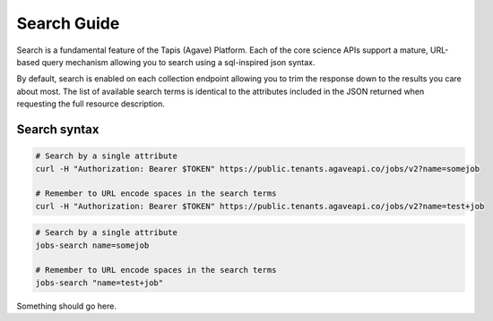 
Search Guide
============

Search is a fundamental feature of the Tapis (Agave) Platform. Each of the core science APIs support a mature, URL-based query mechanism allowing you to search using a sql-inspired json syntax.

By default, search is enabled on each collection endpoint allowing you to trim the response down to the results you care about most. The list of available search terms is identical to the attributes included in the JSON returned when requesting the full resource description.


.. raw:: html

   <aside class="info">To see a full listing of the JSON attributes for each resource in the core science APIs, please see the <a href="http://agaveapi.co/documentation/live-docs/" title="Live Documentation">Live Docs</a>.</aside>


Search syntax
-------------

.. code-block:: shell

   # Search by a single attribute 
   curl -H "Authorization: Bearer $TOKEN" https://public.tenants.agaveapi.co/jobs/v2?name=somejob

   # Remember to URL encode spaces in the search terms 
   curl -H "Authorization: Bearer $TOKEN" https://public.tenants.agaveapi.co/jobs/v2?name=test+job

.. code-block:: plaintext

   # Search by a single attribute 
   jobs-search name=somejob 

   # Remember to URL encode spaces in the search terms 
   jobs-search "name=test+job"

Something should go here.
